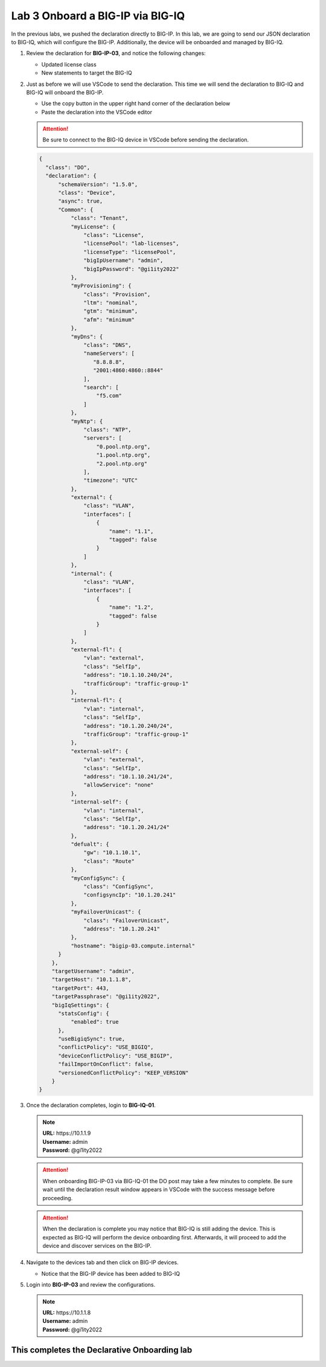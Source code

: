 Lab 3 Onboard a BIG-IP via BIG-IQ
=================================

In the previous labs, we pushed the declaration directly to BIG-IP. In this 
lab, we are going to send our JSON declaration to BIG-IQ, which will configure 
the BIG-IP. Additionally, the device will be onboarded and managed by BIG-IQ.

#. Review the declaration for **BIG-IP-03**, and notice the following changes:

   - Updated license class 
   - New statements to target the BIG-IQ

#. Just as before we will use VSCode to send the declaration. This time we will
   send the declaration to BIG-IQ and BIG-IQ will onboard the BIG-IP.

   - Use the copy button in the upper right hand corner of the declaration below
   - Paste the declaration into the VSCode editor

   .. attention:: Be sure to connect to the BIG-IQ device in VSCode before sending
      the declaration.


   .. code-block:: JSON

     {
       "class": "DO",
       "declaration": {
           "schemaVersion": "1.5.0",
           "class": "Device",
           "async": true,
           "Common": {
               "class": "Tenant",
               "myLicense": {
                   "class": "License",
                   "licensePool": "lab-licenses",
                   "licenseType": "licensePool",
                   "bigIpUsername": "admin",
                   "bigIpPassword": "@gi1ity2022"
               },
               "myProvisioning": {
                   "class": "Provision",
                   "ltm": "nominal",
                   "gtm": "minimum",
                   "afm": "minimum"
               },           
               "myDns": {
                   "class": "DNS",
                   "nameServers": [
                      "8.8.8.8",
                      "2001:4860:4860::8844"
                   ],
                   "search": [
                       "f5.com"
                   ]
               },
               "myNtp": {
                   "class": "NTP",
                   "servers": [
                       "0.pool.ntp.org",
                       "1.pool.ntp.org",
                       "2.pool.ntp.org"
                   ],
                   "timezone": "UTC"
               },
               "external": {
                   "class": "VLAN",
                   "interfaces": [
                       {
                           "name": "1.1",
                           "tagged": false
                       }
                   ]
               },
               "internal": {
                   "class": "VLAN",
                   "interfaces": [
                       {
                           "name": "1.2",
                           "tagged": false
                       }
                   ]
               },
               "external-fl": {
                   "vlan": "external",
                   "class": "SelfIp",
                   "address": "10.1.10.240/24",
                   "trafficGroup": "traffic-group-1"
               },
               "internal-fl": {
                   "vlan": "internal",
                   "class": "SelfIp",
                   "address": "10.1.20.240/24",
                   "trafficGroup": "traffic-group-1"
               },
               "external-self": {
                   "vlan": "external",
                   "class": "SelfIp",
                   "address": "10.1.10.241/24",
                   "allowService": "none"
               },
               "internal-self": {
                   "vlan": "internal",
                   "class": "SelfIp",
                   "address": "10.1.20.241/24"
               },
               "defualt": {
                   "gw": "10.1.10.1",
                   "class": "Route"
               },
               "myConfigSync": {
                   "class": "ConfigSync",
                   "configsyncIp": "10.1.20.241"
               },
               "myFailoverUnicast": {
                   "class": "FailoverUnicast",
                   "address": "10.1.20.241"
               },
               "hostname": "bigip-03.compute.internal"
           }
         },
         "targetUsername": "admin",
         "targetHost": "10.1.1.8",
         "targetPort": 443,
         "targetPassphrase": "@gi1ity2022",
         "bigIqSettings": {
           "statsConfig": {
               "enabled": true
           },
           "useBigiqSync": true,
           "conflictPolicy": "USE_BIGIQ",
           "deviceConflictPolicy": "USE_BIGIP",
           "failImportOnConflict": false,
           "versionedConflictPolicy": "KEEP_VERSION"
         }
     }

#. Once the declaration completes, login to **BIG-IQ-01**. 

   .. note :: 
      | **URL:** https\://10.1.1.9
      | **Username:** admin
      | **Password:** @gi1ity2022
   
   .. attention ::
      When onboarding BIG-IP-03 via BIG-IQ-01 the DO post may take a few minutes
      to complete. Be sure wait until the declaration result window appears in
      VSCode with the success message before proceeding.
   
   .. attention ::
      When the declaration is complete you may notice that BIG-IQ is still
      adding the device. This is expected as BIG-IQ will perform the device
      onboarding first. Afterwards, it will proceed to add the device and
      discover services on the BIG-IP.

#. Navigate to the devices tab and then click on BIG-IP devices.

   - Notice that the BIG-IP device has been added to BIG-IQ

   .. image:: images/bigiq_1.png

#. Login into **BIG-IP-03** and review the configurations. 

   .. note :: 
      | **URL:** https\://10.1.1.8
      | **Username:** admin
      | **Password:** @gi1ity2022

This completes the Declarative Onboarding lab
---------------------------------------------
